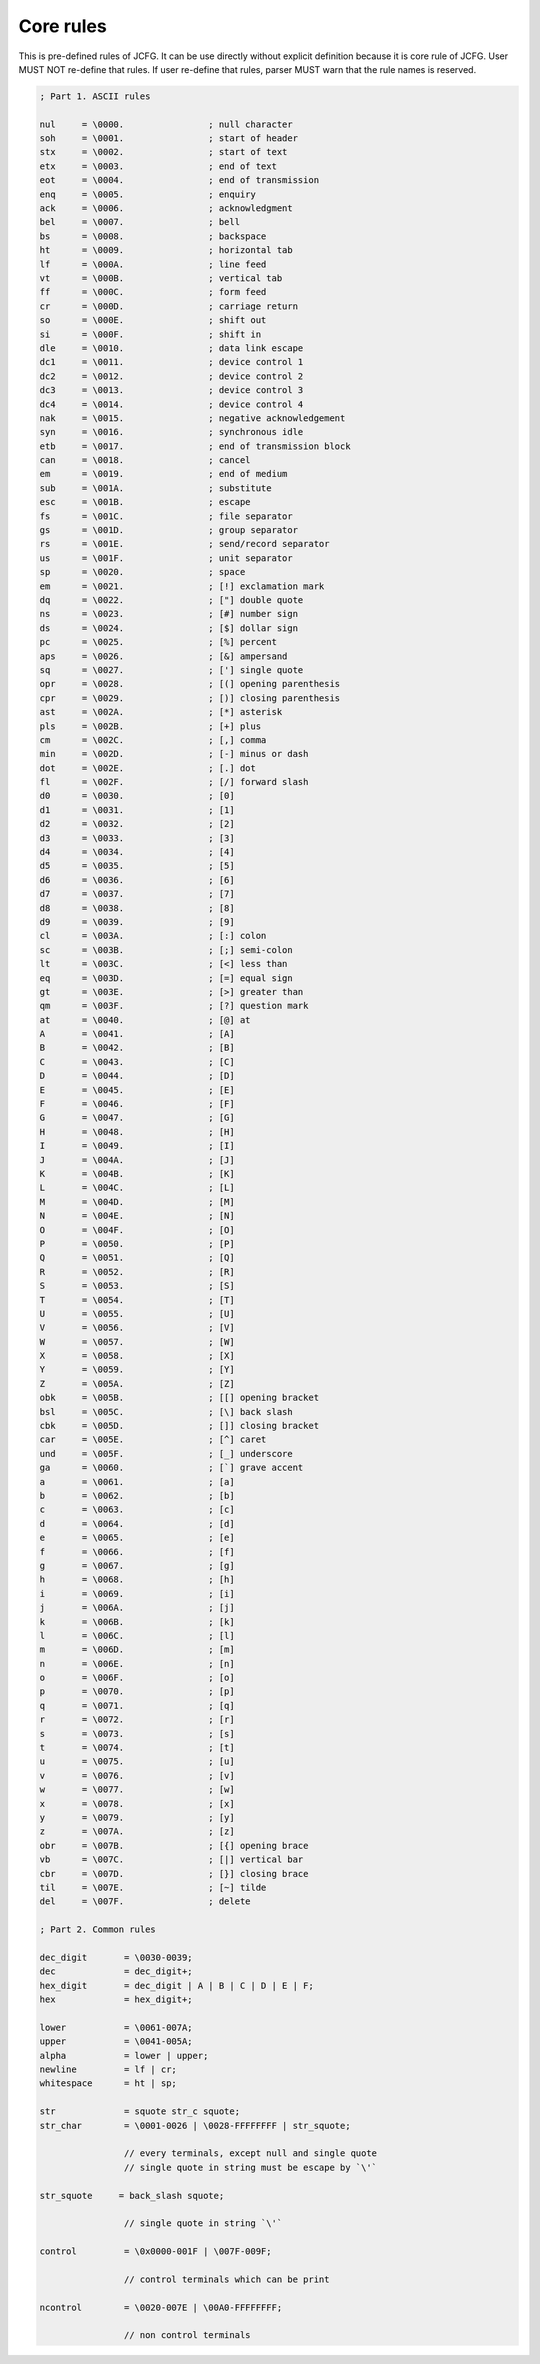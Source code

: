 Core rules
***********

This is pre-defined rules of JCFG. It can be use directly without
explicit definition because it is core rule of JCFG. User MUST NOT
re-define that rules. If user re-define that rules, parser MUST warn
that the rule names is reserved.

.. code-block:: text

    ; Part 1. ASCII rules

    nul     = \0000.                ; null character
    soh     = \0001.                ; start of header
    stx     = \0002.                ; start of text
    etx     = \0003.                ; end of text
    eot     = \0004.                ; end of transmission
    enq     = \0005.                ; enquiry
    ack     = \0006.                ; acknowledgment
    bel     = \0007.                ; bell
    bs      = \0008.                ; backspace
    ht      = \0009.                ; horizontal tab
    lf      = \000A.                ; line feed
    vt      = \000B.                ; vertical tab
    ff      = \000C.                ; form feed
    cr      = \000D.                ; carriage return
    so      = \000E.                ; shift out
    si      = \000F.                ; shift in
    dle     = \0010.                ; data link escape
    dc1     = \0011.                ; device control 1
    dc2     = \0012.                ; device control 2
    dc3     = \0013.                ; device control 3
    dc4     = \0014.                ; device control 4
    nak     = \0015.                ; negative acknowledgement
    syn     = \0016.                ; synchronous idle
    etb     = \0017.                ; end of transmission block
    can     = \0018.                ; cancel
    em      = \0019.                ; end of medium
    sub     = \001A.                ; substitute
    esc     = \001B.                ; escape
    fs      = \001C.                ; file separator
    gs      = \001D.                ; group separator
    rs      = \001E.                ; send/record separator
    us      = \001F.                ; unit separator
    sp      = \0020.                ; space
    em      = \0021.                ; [!] exclamation mark
    dq      = \0022.                ; ["] double quote
    ns      = \0023.                ; [#] number sign
    ds      = \0024.                ; [$] dollar sign
    pc      = \0025.                ; [%] percent
    aps     = \0026.                ; [&] ampersand
    sq      = \0027.                ; ['] single quote
    opr     = \0028.                ; [(] opening parenthesis
    cpr     = \0029.                ; [)] closing parenthesis
    ast     = \002A.                ; [*] asterisk
    pls     = \002B.                ; [+] plus
    cm      = \002C.                ; [,] comma
    min     = \002D.                ; [-] minus or dash
    dot     = \002E.                ; [.] dot
    fl      = \002F.                ; [/] forward slash
    d0      = \0030.                ; [0]
    d1      = \0031.                ; [1]
    d2      = \0032.                ; [2]
    d3      = \0033.                ; [3]
    d4      = \0034.                ; [4]
    d5      = \0035.                ; [5]
    d6      = \0036.                ; [6]
    d7      = \0037.                ; [7]
    d8      = \0038.                ; [8]
    d9      = \0039.                ; [9]
    cl      = \003A.                ; [:] colon
    sc      = \003B.                ; [;] semi-colon
    lt      = \003C.                ; [<] less than
    eq      = \003D.                ; [=] equal sign
    gt      = \003E.                ; [>] greater than
    qm      = \003F.                ; [?] question mark
    at      = \0040.                ; [@] at
    A       = \0041.                ; [A]
    B       = \0042.                ; [B]
    C       = \0043.                ; [C]
    D       = \0044.                ; [D]
    E       = \0045.                ; [E]
    F       = \0046.                ; [F]
    G       = \0047.                ; [G]
    H       = \0048.                ; [H]
    I       = \0049.                ; [I]
    J       = \004A.                ; [J]
    K       = \004B.                ; [K]
    L       = \004C.                ; [L]
    M       = \004D.                ; [M]
    N       = \004E.                ; [N]
    O       = \004F.                ; [O]
    P       = \0050.                ; [P]
    Q       = \0051.                ; [Q]
    R       = \0052.                ; [R]
    S       = \0053.                ; [S]
    T       = \0054.                ; [T]
    U       = \0055.                ; [U]
    V       = \0056.                ; [V]
    W       = \0057.                ; [W]
    X       = \0058.                ; [X]
    Y       = \0059.                ; [Y]
    Z       = \005A.                ; [Z]
    obk     = \005B.                ; [[] opening bracket
    bsl     = \005C.                ; [\] back slash
    cbk     = \005D.                ; []] closing bracket
    car     = \005E.                ; [^] caret
    und     = \005F.                ; [_] underscore
    ga      = \0060.                ; [`] grave accent
    a       = \0061.                ; [a]
    b       = \0062.                ; [b]
    c       = \0063.                ; [c]
    d       = \0064.                ; [d]
    e       = \0065.                ; [e]
    f       = \0066.                ; [f]
    g       = \0067.                ; [g]
    h       = \0068.                ; [h]
    i       = \0069.                ; [i]
    j       = \006A.                ; [j]
    k       = \006B.                ; [k]
    l       = \006C.                ; [l]
    m       = \006D.                ; [m]
    n       = \006E.                ; [n]
    o       = \006F.                ; [o]
    p       = \0070.                ; [p]
    q       = \0071.                ; [q]
    r       = \0072.                ; [r]
    s       = \0073.                ; [s]
    t       = \0074.                ; [t]
    u       = \0075.                ; [u]
    v       = \0076.                ; [v]
    w       = \0077.                ; [w]
    x       = \0078.                ; [x]
    y       = \0079.                ; [y]
    z       = \007A.                ; [z]
    obr     = \007B.                ; [{] opening brace
    vb      = \007C.                ; [|] vertical bar
    cbr     = \007D.                ; [}] closing brace
    til     = \007E.                ; [~] tilde
    del     = \007F.                ; delete

    ; Part 2. Common rules

    dec_digit       = \0030-0039;
    dec             = dec_digit+;
    hex_digit       = dec_digit | A | B | C | D | E | F;
    hex             = hex_digit+;

    lower           = \0061-007A;
    upper           = \0041-005A;
    alpha           = lower | upper;
    newline         = lf | cr;
    whitespace      = ht | sp;

    str             = squote str_c squote;
    str_char        = \0001-0026 | \0028-FFFFFFFF | str_squote;

                    // every terminals, except null and single quote
                    // single quote in string must be escape by `\'`

    str_squote     = back_slash squote;

                    // single quote in string `\'`

    control         = \0x0000-001F | \007F-009F;

                    // control terminals which can be print

    ncontrol        = \0020-007E | \00A0-FFFFFFFF;

                    // non control terminals
